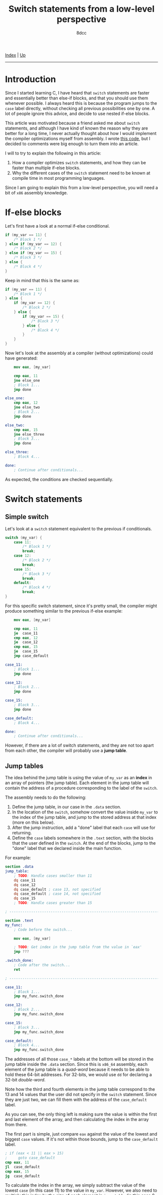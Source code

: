 #+TITLE: Switch statements from a low-level perspective
#+AUTHOR: 8dcc
#+OPTIONS: toc:nil
#+STARTUP: nofold
#+HTML_HEAD: <link rel="icon" type="image/x-icon" href="../img/favicon.png">
#+HTML_HEAD: <link rel="stylesheet" type="text/css" href="../css/main.css">

[[file:../index.org][Index]] | [[file:index.org][Up]]

-----

#+TOC: headlines 2

* Introduction
:PROPERTIES:
:CUSTOM_ID: introduction
:END:

Since I started learning C, I have heard that =switch= statements are faster and
essentially better than else-if blocks, and that you should use them whenever
possible. I always heard this is because the program jumps to the =case= label
directly, without checking all previous possibilities one by one. A lot of
people ignore this advice, and decide to use nested if-else blocks.

This article was motivated because a friend asked me about =switch= statements,
and although I have kind of known the reason why they are better for a long
time, I never actually thought about how I would implement the compiler
optimizations myself from assembly. I wrote [[https://github.com/8dcc/scratch/blob/d6367ed75cb2e08f5db7301f6dcbb8af847625f6/Assembly/misc/15-switch-statement/jump_table.asm][this code]], but I decided to comments
were big enough to turn them into an article.

I will to try to explain the following in this article:

1. How a compiler optimizes =switch= statements, and how they can be faster than
   multiple if-else blocks.
2. Why the different cases of the =switch= statement need to be known at compile
   time in most programming languages.

Since I am going to explain this from a low-level perspective, you will need a
bit of =x86= assembly knowledge.

* If-else blocks
:PROPERTIES:
:CUSTOM_ID: if-else-blocks
:END:

Let's first have a look at a normal if-else conditional.

#+begin_src C
if (my_var == 11) {
    /* Block 1 */
} else if (my_var == 12) {
    /* Block 2 */
} else if (my_var == 15) {
    /* Block 3 */
} else {
    /* Block 4 */
}
#+end_src

Keep in mind that this is the same as:

#+begin_src C
if (my_var == 11) {
    /* Block 1 */
} else {
    if (my_var == 12) {
        /* Block 2 */
    } else {
        if (my_var == 15) {
            /* Block 3 */
        } else {
            /* Block 4 */
        }
    }
}
#+end_src

Now let's look at the assembly at a compiler (without optimizations) could have
generated:

#+begin_src nasm
    mov eax, [my_var]

    cmp eax, 11
    jne else_one
    ; Block 1...
    jmp done

else_one:
    cmp eax, 12
    jne else_two
    ; Block 2...
    jmp done

else_two:
    cmp eax, 15
    jne else_three
    ; Block 3...
    jmp done

else_three:
    ; Block 4...

done:
    ; Continue after conditionals...
#+end_src

As expected, the conditions are checked sequentially.

* Switch statements
:PROPERTIES:
:CUSTOM_ID: switch-statement
:END:

** Simple switch
:PROPERTIES:
:CUSTOM_ID: simple-switch
:END:

Let's look at a =switch= statement equivalent to the previous if conditionals.

#+begin_src C
switch (my_var) {
    case 11:
        /* Block 1 */
        break;
    case 12:
        /* Block 2 */
        break;
    case 15:
        /* Block 3 */
        break;
    default:
        /* Block 4 */
        break;
}
#+end_src

For this specific switch statement, since it's pretty small, the compiler might
produce something similar to the previous if-else example:

#+begin_src nasm
    mov eax, [my_var]

    cmp eax, 11
    je  case_11
    cmp eax, 12
    je  case_12
    cmp eax, 15
    je  case_15
    jmp case_default

case_11:
    ; Block 1...
    jmp done

case_12:
    ; Block 2...
    jmp done

case_15:
    ; Block 3...
    jmp done

case_default:
    ; Block 4...

done:
    ; Continue after conditionals...
#+end_src

However, if there are a lot of switch statements, and they are not too apart
from each other, the compiler will probably use a *jump table*.

** Jump tables
:PROPERTIES:
:CUSTOM_ID: jump-tables
:END:

The idea behind the jump table is using the value of =my_var= as an *index* in an
array of pointers (the jump table). Each element in the jump table will contain
the address of a procedure corresponding to the label of the =switch=.

The assembly needs to do the following:

1. Define the jump table, in our case in the =.data= section.
2. In the location of the =switch=, somehow convert the value inside =my_var= to the
   index of the jump table, and jump to the stored address at that index (more
   on this below).
3. After the jump instruction, add a "done" label that each =case= will use for
   returning.
4. Define the =case= labels somewhere in the =.text= section, with the blocks that
   the user defined in the =switch=. At the end of the blocks, jump to the "done"
   label that we declared inside the main function.

For example:

#+begin_src nasm
section .data
jump_table:
    ; TODO: Handle cases smaller than 11
    dq case_11
    dq case_12
    dq case_default ; case 13, not specified
    dq case_default ; case 14, not specified
    dq case_15
    ; TODO: Handle cases greater than 15

; ------------------------------------------------------------------------------

section .text
my_func:
    ; Code before the switch...

    mov eax, [my_var]

    ; TODO: Get index in the jump table from the value in `eax'
    jmp ???

.switch_done:
    ; Code after the switch...
    ret

; ------------------------------------------------------------------------------

case_11:
    ; Block 1...
    jmp my_func.switch_done

case_12:
    ; Block 2...
    jmp my_func.switch_done

case_15:
    ; Block 3...
    jmp my_func.switch_done

case_default:
    ; Block 4...
    jmp my_func.switch_done
#+end_src

The addresses of all those =case_*= labels at the bottom will be stored in the
jump table inside the =.data= section. Since this is =x86_64= assembly, each element
of the jump table is a /quad-word/ because it needs to be able to hold these
64-bit addresses. For 32-bits, we would use =dd= for declaring a 32-bit
/double-word/.

Note how the third and fourth elements in the jump table correspond to the 13
and 14 values that the user did not specify in the =switch= statement. Since they
are just two, we can fill them with the address of the =case_default= label.

As you can see, the only thing left is making sure the value is within the first
and last element of the array, and then calculating the index in the array from
there.

The first part is simple, just compare =eax= against the value of the lowest and
biggest =case= values. If it's not within those bounds, jump to the =case_default=
label.

#+begin_src nasm
; if (eax < 11 || eax > 15)
;     goto case_default
cmp eax, 11
jl  case_default
cmp eax, 15
jg  case_default
#+end_src

To calculate the index in the array, we simply subtract the value of the lowest
=case= (in this case 11) to the value in =my_var=. However, we also need to multiply
this index by the size of each element in =jump_table= (in this case 8-byte
/quad-words/) to get the real offset. For example:

#+begin_src nasm
; Subtract the lowest case
sub  eax, 11

; Multiply by 8 (quad-word) to get the byte offset
imul eax, eax, 8

; Store the address of the jump table
mov  rdx, jump_table

; Add the byte offset to the address, and dereference it to get the address of
; this `case'
mov  rdx, [rdx]

; Jump to the label itself
jmp  rdx
#+end_src

If you are actually going to try this code, you might want to use =lea= when
loading the address of =jump_table=. For more information, see my note in
[[file:../reversing/understanding-call-stack.org::#note-about-position-independent-executables][Understanding and traversing the call stack]].

In this case, I used the =imul= instruction, which multiplies the second operand
by the third operand and saves the result in the first operand. Since we are
multiplying by 8 (a power of 2) we could have used a more optimal bit shift:

#+begin_src nasm
imul rax, rax, 8
; The same as:
shl  rax, 3
#+end_src

* Conclusion
:PROPERTIES:
:CUSTOM_ID: conclusion
:END:

The compiler doesn't always use a jump table for =switch= statements, because if
the values are too separated from each other, the array would be too big and it
wouldn't be worth it. If the jump table is too small, the compiler might also
decide to treat the =switch= as a series of nested =if-else= blocks, just like we
saw before.

With this in mind, it's more clear why the values in the =case= statements have to
be *known at compile time*. The compiler needs to know the specific values of all
the cases just to decide if it's worth it to generate a jump table. Then, it
also uses them for filling default cases, making sure the value is between the
lowest and greatest values, for indexing, etc.

If you reached this far, I hope you learned something. For the full source code,
see my [[https://github.com/8dcc/scratch/blob/d6367ed75cb2e08f5db7301f6dcbb8af847625f6/Assembly/misc/15-switch-statement/jump_table.asm][scratch repository]].
